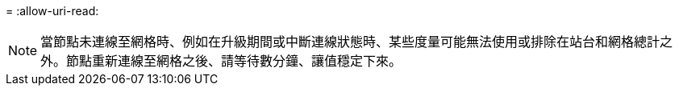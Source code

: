 = 
:allow-uri-read: 



NOTE: 當節點未連線至網格時、例如在升級期間或中斷連線狀態時、某些度量可能無法使用或排除在站台和網格總計之外。節點重新連線至網格之後、請等待數分鐘、讓值穩定下來。
